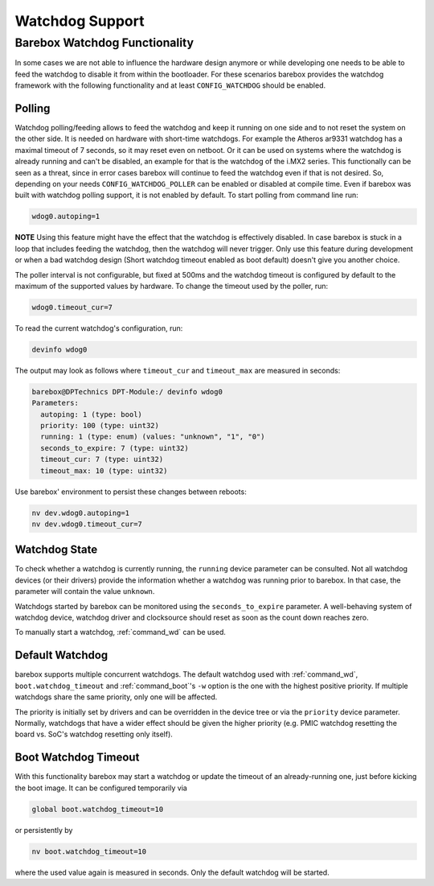 Watchdog Support
================

Barebox Watchdog Functionality
------------------------------

In some cases we are not able to influence the hardware design anymore or while
developing one needs to be able to feed the watchdog to disable it from within
the bootloader. For these scenarios barebox provides the watchdog framework
with the following functionality and at least ``CONFIG_WATCHDOG`` should be
enabled.

Polling
~~~~~~~

Watchdog polling/feeding allows to feed the watchdog and keep it running on one
side and to not reset the system on the other side. It is needed on hardware
with short-time watchdogs. For example the Atheros ar9331 watchdog has a
maximal timeout of 7 seconds, so it may reset even on netboot.
Or it can be used on systems where the watchdog is already running and can't be
disabled, an example for that is the watchdog of the i.MX2 series.
This functionally can be seen as a threat, since in error cases barebox will
continue to feed the watchdog even if that is not desired. So, depending on
your needs ``CONFIG_WATCHDOG_POLLER`` can be enabled or disabled at compile
time. Even if barebox was built with watchdog polling support, it is not
enabled by default. To start polling from command line run:

.. code-block:: console

  wdog0.autoping=1

**NOTE** Using this feature might have the effect that the watchdog is
effectively disabled. In case barebox is stuck in a loop that includes feeding
the watchdog, then the watchdog will never trigger. Only use this feature
during development or when a bad watchdog design (Short watchdog timeout
enabled as boot default) doesn't give you another choice.

The poller interval is not configurable, but fixed at 500ms and the watchdog
timeout is configured by default to the maximum of the supported values by
hardware. To change the timeout used by the poller, run:

.. code-block:: console

  wdog0.timeout_cur=7

To read the current watchdog's configuration, run:

.. code-block:: console

  devinfo wdog0

The output may look as follows where ``timeout_cur`` and ``timeout_max`` are
measured in seconds:

.. code-block:: console

  barebox@DPTechnics DPT-Module:/ devinfo wdog0
  Parameters:
    autoping: 1 (type: bool)
    priority: 100 (type: uint32)
    running: 1 (type: enum) (values: "unknown", "1", "0")
    seconds_to_expire: 7 (type: uint32)
    timeout_cur: 7 (type: uint32)
    timeout_max: 10 (type: uint32)

Use barebox' environment to persist these changes between reboots:

.. code-block:: console

  nv dev.wdog0.autoping=1
  nv dev.wdog0.timeout_cur=7

Watchdog State
~~~~~~~~~~~~~~

To check whether a watchdog is currently running, the ``running`` device
parameter can be consulted. Not all watchdog devices (or their drivers)
provide the information whether a watchdog was running prior to barebox.
In that case, the parameter will contain the value ``unknown``.

Watchdogs started by barebox can be monitored using the
``seconds_to_expire`` parameter. A well-behaving system of watchdog
device, watchdog driver and clocksource should reset as soon as the
count down reaches zero.

To manually start a watchdog, :ref:`command_wd` can be used.

Default Watchdog
~~~~~~~~~~~~~~~~

barebox supports multiple concurrent watchdogs. The default watchdog used
with :ref:`command_wd`, ``boot.watchdog_timeout`` and :ref:`command_boot`'s
``-w`` option is the one with the highest positive priority.
If multiple watchdogs share the same priority, only one will be affected.

The priority is initially set by drivers and can be overridden in the
device tree or via the ``priority`` device parameter. Normally, watchdogs
that have a wider effect should be given the higher priority (e.g.
PMIC watchdog resetting the board vs. SoC's watchdog resetting only itself).

Boot Watchdog Timeout
~~~~~~~~~~~~~~~~~~~~~

With this functionality barebox may start a watchdog or update the timeout of
an already-running one, just before kicking the boot image. It can be
configured temporarily via

.. code-block:: console

  global boot.watchdog_timeout=10

or persistently by

.. code-block:: console

  nv boot.watchdog_timeout=10

where the used value again is measured in seconds.
Only the default watchdog will be started.
